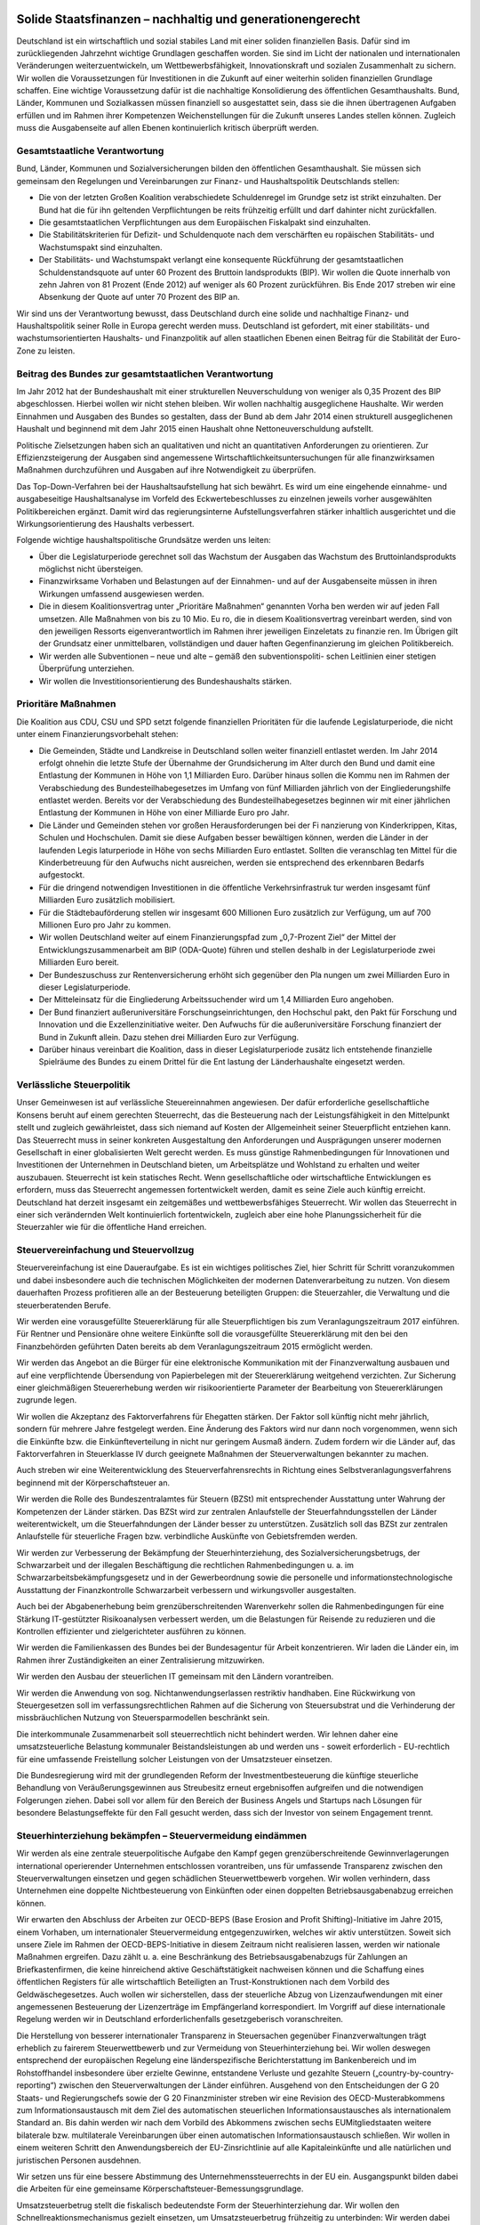 Solide Staatsfinanzen – nachhaltig und generationengerecht 
----------------------------------------------------------

Deutschland ist ein wirtschaftlich und sozial stabiles Land mit einer soliden finanziellen Basis. Dafür sind im zurückliegenden Jahrzehnt wichtige Grundlagen geschaffen 
worden. Sie sind im Licht der nationalen und internationalen Veränderungen weiterzuentwickeln, um Wettbewerbsfähigkeit, Innovationskraft und sozialen Zusammenhalt zu sichern. Wir wollen die Voraussetzungen für Investitionen in die Zukunft auf 
einer weiterhin soliden finanziellen Grundlage schaffen. Eine wichtige Voraussetzung 
dafür ist die nachhaltige Konsolidierung des öffentlichen Gesamthaushalts. Bund, 
Länder, Kommunen und Sozialkassen müssen finanziell so ausgestattet sein, dass 
sie die ihnen übertragenen Aufgaben erfüllen und im Rahmen ihrer Kompetenzen 
Weichenstellungen für die Zukunft unseres Landes stellen können. Zugleich muss 
die Ausgabenseite auf allen Ebenen kontinuierlich kritisch überprüft werden. 
 
Gesamtstaatliche Verantwortung 
^^^^^^^^^^^^^^^^^^^^^^^^^^^^^^
Bund, Länder, Kommunen und Sozialversicherungen bilden den öffentlichen Gesamthaushalt. Sie müssen sich gemeinsam den Regelungen und Vereinbarungen 
zur Finanz- und Haushaltspolitik Deutschlands stellen: 
 
* Die von der letzten Großen Koalition verabschiedete Schuldenregel im Grundge  setz ist strikt einzuhalten. Der Bund hat die für ihn geltenden Verpflichtungen be  reits frühzeitig erfüllt und darf dahinter nicht zurückfallen.  
* Die gesamtstaatlichen Verpflichtungen aus dem Europäischen Fiskalpakt sind 
  einzuhalten. 
* Die Stabilitätskriterien für Defizit- und Schuldenquote nach dem verschärften eu  ropäischen Stabilitäts- und Wachstumspakt sind einzuhalten. 
* Der Stabilitäts- und Wachstumspakt verlangt eine konsequente Rückführung der 
  gesamtstaatlichen Schuldenstandsquote auf unter 60 Prozent des Bruttoin  landsprodukts (BIP). Wir wollen die Quote innerhalb von zehn Jahren von 81 
  Prozent (Ende 2012) auf weniger als 60 Prozent zurückführen. Bis Ende 2017 
  streben wir eine Absenkung der Quote auf unter 70 Prozent des BIP an. 

 
Wir sind uns der Verantwortung bewusst, dass Deutschland durch eine solide und 
nachhaltige Finanz- und Haushaltspolitik seiner Rolle in Europa gerecht werden 
muss. Deutschland ist gefordert, mit einer stabilitäts- und wachstumsorientierten 
Haushalts- und Finanzpolitik auf allen staatlichen Ebenen einen Beitrag für die Stabilität der Euro-Zone zu leisten. 
 
Beitrag des Bundes zur gesamtstaatlichen Verantwortung 
^^^^^^^^^^^^^^^^^^^^^^^^^^^^^^^^^^^^^^^^^^^^^^^^^^^^^^
Im Jahr 2012 hat der Bundeshaushalt mit einer strukturellen Neuverschuldung von 
weniger als 0,35 Prozent des BIP abgeschlossen. Hierbei wollen wir nicht stehen 
bleiben. Wir wollen nachhaltig ausgeglichene Haushalte. Wir werden Einnahmen und 
Ausgaben des Bundes so gestalten, dass der Bund ab dem Jahr 2014 einen strukturell ausgeglichenen Haushalt und beginnend mit dem Jahr 2015 einen Haushalt ohne 
Nettoneuverschuldung aufstellt. 
 
Politische Zielsetzungen haben sich an qualitativen und nicht an quantitativen Anforderungen zu orientieren. Zur Effizienzsteigerung der Ausgaben sind angemessene 
Wirtschaftlichkeitsuntersuchungen für alle finanzwirksamen Maßnahmen durchzuführen und Ausgaben auf ihre Notwendigkeit zu überprüfen. 
 
Das Top-Down-Verfahren bei der Haushaltsaufstellung hat sich bewährt. Es wird um 
eine eingehende einnahme- und ausgabeseitige Haushaltsanalyse im Vorfeld des 
Eckwertebeschlusses zu einzelnen jeweils vorher ausgewählten Politikbereichen ergänzt. Damit wird das regierungsinterne Aufstellungsverfahren stärker inhaltlich ausgerichtet und die Wirkungsorientierung des Haushalts verbessert. 
 
Folgende wichtige haushaltspolitische Grundsätze werden uns leiten: 

* Über die Legislaturperiode gerechnet soll das Wachstum der Ausgaben das 
  Wachstum des Bruttoinlandsprodukts möglichst nicht übersteigen. 
* Finanzwirksame Vorhaben und Belastungen auf der Einnahmen- und auf der 
  Ausgabenseite müssen in ihren Wirkungen umfassend ausgewiesen werden.    
* Die in diesem Koalitionsvertrag unter „Prioritäre Maßnahmen“ genannten Vorha  ben werden wir auf jeden Fall umsetzen. Alle Maßnahmen von bis zu 10 Mio. Eu  ro, die in diesem Koalitionsvertrag vereinbart werden, sind von den jeweiligen 
  Ressorts eigenverantwortlich im Rahmen ihrer jeweiligen Einzeletats zu finanzie  ren. Im Übrigen gilt der Grundsatz einer unmittelbaren, vollständigen und dauer  haften Gegenfinanzierung im gleichen Politikbereich.   
* Wir werden alle Subventionen – neue und alte – gemäß den subventionspoliti-  
  schen Leitlinien einer stetigen Überprüfung unterziehen.  
* Wir wollen die Investitionsorientierung des Bundeshaushalts stärken.  
 
Prioritäre Maßnahmen 
^^^^^^^^^^^^^^^^^^^^
Die Koalition aus CDU, CSU und SPD setzt folgende finanziellen Prioritäten für die 
laufende Legislaturperiode, die nicht unter einem Finanzierungsvorbehalt stehen: 
 
* Die Gemeinden, Städte und Landkreise in Deutschland sollen weiter finanziell 
  entlastet werden. Im Jahr 2014 erfolgt ohnehin die letzte Stufe der Übernahme 
  der Grundsicherung im Alter durch den Bund und damit eine Entlastung der 
  Kommunen in Höhe von 1,1 Milliarden Euro. Darüber hinaus sollen die Kommu  nen im Rahmen der Verabschiedung des Bundesteilhabegesetzes im Umfang 
  von fünf Milliarden jährlich von der Eingliederungshilfe entlastet werden. Bereits 
  vor der Verabschiedung des Bundesteilhabegesetzes beginnen wir mit einer 
  jährlichen Entlastung der Kommunen in Höhe von einer Milliarde Euro pro Jahr. 
* Die Länder und Gemeinden stehen vor großen Herausforderungen bei der Fi  nanzierung von Kinderkrippen, Kitas, Schulen und Hochschulen. Damit sie diese 
  Aufgaben besser bewältigen können, werden die Länder in der laufenden Legis  laturperiode in Höhe von sechs Milliarden Euro entlastet. Sollten die veranschlag  ten Mittel für die Kinderbetreuung für den Aufwuchs nicht ausreichen, werden sie 
  entsprechend des erkennbaren Bedarfs aufgestockt. 
* Für die dringend notwendigen Investitionen in die öffentliche Verkehrsinfrastruk  tur werden insgesamt fünf Milliarden Euro zusätzlich mobilisiert. 
* Für die Städtebauförderung stellen wir insgesamt 600 Millionen Euro zusätzlich 
  zur Verfügung, um auf 700 Millionen Euro pro Jahr zu kommen. 
* Wir wollen Deutschland weiter auf einem Finanzierungspfad zum „0,7-Prozent  Ziel“ der Mittel der Entwicklungszusammenarbeit am BIP (ODA-Quote) führen 
  und stellen deshalb in der Legislaturperiode zwei Milliarden Euro bereit. 
* Der Bundeszuschuss zur Rentenversicherung erhöht sich gegenüber den Pla  nungen um zwei Milliarden Euro in dieser Legislaturperiode. 
* Der Mitteleinsatz für die Eingliederung Arbeitssuchender wird um 1,4 Milliarden 
  Euro angehoben. 
* Der Bund finanziert außeruniversitäre Forschungseinrichtungen, den Hochschul  pakt, den Pakt für Forschung und Innovation und die Exzellenzinitiative weiter. 
  Den Aufwuchs für die außeruniversitäre Forschung finanziert der Bund in Zukunft 
  allein. Dazu stehen drei Milliarden Euro zur Verfügung. 
* Darüber hinaus vereinbart die Koalition, dass in dieser Legislaturperiode zusätz  lich entstehende finanzielle Spielräume des Bundes zu einem Drittel für die Ent  lastung der Länderhaushalte eingesetzt werden. 

 
Verlässliche Steuerpolitik 
^^^^^^^^^^^^^^^^^^^^^^^^^^
Unser Gemeinwesen ist auf verlässliche Steuereinnahmen angewiesen. Der dafür 
erforderliche gesellschaftliche Konsens beruht auf einem gerechten Steuerrecht, das 
die Besteuerung nach der Leistungsfähigkeit in den Mittelpunkt stellt und zugleich 
gewährleistet, dass sich niemand auf Kosten der Allgemeinheit seiner Steuerpflicht 
entziehen kann. Das Steuerrecht muss in seiner konkreten Ausgestaltung den Anforderungen und Ausprägungen unserer modernen Gesellschaft in einer globalisierten 
Welt gerecht werden. Es muss günstige Rahmenbedingungen für Innovationen und 
Investitionen der Unternehmen in Deutschland bieten, um Arbeitsplätze und Wohlstand zu erhalten und weiter auszubauen. Steuerrecht ist kein statisches Recht. 
Wenn gesellschaftliche oder wirtschaftliche Entwicklungen es erfordern, muss das 
Steuerrecht angemessen fortentwickelt werden, damit es seine Ziele auch künftig erreicht. Deutschland hat derzeit insgesamt ein zeitgemäßes und wettbewerbsfähiges 
Steuerrecht. Wir wollen das Steuerrecht in einer sich verändernden Welt kontinuierlich fortentwickeln, zugleich aber eine hohe Planungssicherheit für die Steuerzahler 
wie für die öffentliche Hand erreichen. 
 
Steuervereinfachung und Steuervollzug 
^^^^^^^^^^^^^^^^^^^^^^^^^^^^^^^^^^^^^
Steuervereinfachung ist eine Daueraufgabe. Es ist ein wichtiges politisches Ziel, hier 
Schritt für Schritt voranzukommen und dabei insbesondere auch die technischen 
Möglichkeiten der modernen Datenverarbeitung zu nutzen. Von diesem dauerhaften 
Prozess profitieren alle an der Besteuerung beteiligten Gruppen: die Steuerzahler, 
die Verwaltung und die steuerberatenden Berufe. 

Wir werden eine vorausgefüllte Steuererklärung für alle Steuerpflichtigen bis zum 
Veranlagungszeitraum 2017 einführen. Für Rentner und Pensionäre ohne weitere 
Einkünfte soll die vorausgefüllte Steuererklärung mit den bei den Finanzbehörden 
geführten Daten bereits ab dem Veranlagungszeitraum 2015 ermöglicht werden.  
 
Wir werden das Angebot an die Bürger für eine elektronische Kommunikation mit der 
Finanzverwaltung ausbauen und auf eine verpflichtende Übersendung von Papierbelegen mit der Steuererklärung weitgehend verzichten. Zur Sicherung einer gleichmäßigen Steuererhebung werden wir risikoorientierte Parameter der Bearbeitung von 
Steuererklärungen zugrunde legen.  
 
Wir wollen die Akzeptanz des Faktorverfahrens für Ehegatten stärken. Der Faktor 
soll künftig nicht mehr jährlich, sondern für mehrere Jahre festgelegt werden. Eine 
Änderung des Faktors wird nur dann noch vorgenommen, wenn sich die Einkünfte 
bzw. die Einkünfteverteilung in nicht nur geringem Ausmaß ändern. Zudem fordern 
wir die Länder auf, das Faktorverfahren in Steuerklasse IV durch geeignete Maßnahmen der Steuerverwaltungen bekannter zu machen.  
 
Auch streben wir eine Weiterentwicklung des Steuerverfahrensrechts in Richtung eines Selbstveranlagungsverfahrens beginnend mit der Körperschaftsteuer an.  
 
Wir werden die Rolle des Bundeszentralamtes für Steuern (BZSt) mit entsprechender 
Ausstattung unter Wahrung der Kompetenzen der Länder stärken. Das BZSt wird zur 
zentralen Anlaufstelle der Steuerfahndungsstellen der Länder weiterentwickelt, um 
die Steuerfahndungen der Länder besser zu unterstützen. Zusätzlich soll das BZSt 
zur zentralen Anlaufstelle für steuerliche Fragen bzw. verbindliche Auskünfte von 
Gebietsfremden werden.  
 
Wir werden zur Verbesserung der Bekämpfung der Steuerhinterziehung, des Sozialversicherungsbetrugs, der Schwarzarbeit und der illegalen Beschäftigung die rechtlichen Rahmenbedingungen u. a. im Schwarzarbeitsbekämpfungsgesetz und in der 
Gewerbeordnung sowie die personelle und informationstechnologische Ausstattung 
der Finanzkontrolle Schwarzarbeit verbessern und wirkungsvoller ausgestalten.  
 
Auch bei der Abgabenerhebung beim grenzüberschreitenden Warenverkehr sollen 
die Rahmenbedingungen für eine Stärkung IT-gestützter Risikoanalysen verbessert 
werden, um die Belastungen für Reisende zu reduzieren und die Kontrollen effizienter und zielgerichteter ausführen zu können. 
 
Wir werden die Familienkassen des Bundes bei der Bundesagentur für Arbeit konzentrieren. Wir laden die Länder ein, im Rahmen ihrer Zuständigkeiten an einer Zentralisierung mitzuwirken. 
 
Wir werden den Ausbau der steuerlichen IT gemeinsam mit den Ländern vorantreiben. 
 
Wir werden die Anwendung von sog. Nichtanwendungserlassen restriktiv handhaben. Eine Rückwirkung von Steuergesetzen soll im verfassungsrechtlichen Rahmen 
auf die Sicherung von Steuersubstrat und die Verhinderung der missbräuchlichen 
Nutzung von Steuersparmodellen beschränkt sein. 

Die interkommunale Zusammenarbeit soll steuerrechtlich nicht behindert werden. Wir 
lehnen daher eine umsatzsteuerliche Belastung kommunaler Beistandsleistungen ab 
und werden uns - soweit erforderlich - EU-rechtlich für eine umfassende Freistellung 
solcher Leistungen von der Umsatzsteuer einsetzen. 
 
Die Bundesregierung wird mit der grundlegenden Reform der Investmentbesteuerung die künftige steuerliche Behandlung von Veräußerungsgewinnen aus Streubesitz erneut ergebnisoffen aufgreifen und die notwendigen Folgerungen ziehen. Dabei 
soll vor allem für den Bereich der Business Angels und Startups nach Lösungen für 
besondere Belastungseffekte für den Fall gesucht werden, dass sich der Investor von 
seinem Engagement trennt. 
 
Steuerhinterziehung bekämpfen – Steuervermeidung eindämmen 
^^^^^^^^^^^^^^^^^^^^^^^^^^^^^^^^^^^^^^^^^^^^^^^^^^^^^^^^^^
Wir werden als eine zentrale steuerpolitische Aufgabe den Kampf gegen grenzüberschreitende Gewinnverlagerungen international operierender Unternehmen entschlossen vorantreiben, uns für umfassende Transparenz zwischen den Steuerverwaltungen einsetzen und gegen schädlichen Steuerwettbewerb vorgehen. Wir wollen 
verhindern, dass Unternehmen eine doppelte Nichtbesteuerung von Einkünften oder 
einen doppelten Betriebsausgabenabzug erreichen können.  
 
Wir erwarten den Abschluss der Arbeiten zur OECD-BEPS (Base Erosion and Profit 
Shifting)-Initiative im Jahre 2015, einem Vorhaben, um internationaler Steuervermeidung entgegenzuwirken, welches wir aktiv unterstützen. Soweit sich unsere Ziele im 
Rahmen der OECD-BEPS-Initiative in diesem Zeitraum nicht realisieren lassen, werden wir nationale Maßnahmen ergreifen. Dazu zählt u. a. eine Beschränkung des Betriebsausgabenabzugs für Zahlungen an Briefkastenfirmen, die keine hinreichend aktive Geschäftstätigkeit nachweisen können und die Schaffung eines öffentlichen Registers für alle wirtschaftlich Beteiligten an Trust-Konstruktionen nach dem Vorbild 
des Geldwäschegesetzes. Auch wollen wir sicherstellen, dass der steuerliche Abzug 
von Lizenzaufwendungen mit einer angemessenen Besteuerung der Lizenzerträge 
im Empfängerland korrespondiert. Im Vorgriff auf diese internationale Regelung werden wir in Deutschland erforderlichenfalls gesetzgeberisch voranschreiten. 
 
Die Herstellung von besserer internationaler Transparenz in Steuersachen gegenüber Finanzverwaltungen trägt erheblich zu fairerem Steuerwettbewerb und zur Vermeidung von Steuerhinterziehung bei. Wir wollen deswegen entsprechend der europäischen Regelung eine länderspezifische Berichterstattung im Bankenbereich und 
im Rohstoffhandel insbesondere über erzielte Gewinne, entstandene Verluste und 
gezahlte Steuern („country-by-country-reporting“) zwischen den Steuerverwaltungen 
der Länder einführen. Ausgehend von den Entscheidungen der G 20 Staats- und 
Regierungschefs sowie der G 20 Finanzminister streben wir eine Revision des 
OECD-Musterabkommens zum Informationsaustausch mit dem Ziel des automatischen steuerlichen Informationsaustausches als internationalem Standard an. Bis 
dahin werden wir nach dem Vorbild des Abkommens zwischen sechs EUMitgliedstaaten weitere bilaterale bzw. multilaterale Vereinbarungen über einen automatischen Informationsaustausch schließen. Wir wollen in einem weiteren Schritt 
den Anwendungsbereich der EU-Zinsrichtlinie auf alle Kapitaleinkünfte und alle natürlichen und juristischen Personen ausdehnen. 

Wir setzen uns für eine bessere Abstimmung des Unternehmenssteuerrechts in der 
EU ein. Ausgangspunkt bilden dabei die Arbeiten für eine gemeinsame Körperschaftsteuer-Bemessungsgrundlage.  
 
Umsatzsteuerbetrug stellt die fiskalisch bedeutendste Form der Steuerhinterziehung 
dar. Wir wollen den Schnellreaktionsmechanismus gezielt einsetzen, um Umsatzsteuerbetrug frühzeitig zu unterbinden: Wir werden dabei darauf achten, dass 
deutsches Umsatzsteuerrecht nicht unnötig kompliziert wird. Erforderlichenfalls werden wir weitere Initiativen ergreifen. Das BZSt wird zentraler Ansprechpartner der Finanzverwaltungen der Bundesländer für betrügerische Gestaltungen unabhängig von 
Branchen. 
 
Die Bundesregierung wird die Arbeiten für die nationale Verhandlungsgrundlage für 
Doppelbesteuerungsabkommen (DBA) fortsetzen. DBA dienen nicht mehr alleine der 
Verhinderung von doppelter Besteuerung, sondern auch der Verhinderung doppelter 
Nichtbesteuerung (sog. weiße Einkünfte). Wir werden daher weiterhin entsprechende 
Klauseln in den DBAs verhandeln und in der Zwischenzeit diese Grundsätze in nationalen Regelungen absichern.  
 
Wir werden auf internationaler, europäischer und nationaler Ebene weiter konsequent gegen Steuervermeidung durch Nutzung von Offshore-Finanzplätzen vorgehen. 
 
Wir werden im Umwandlungssteuerrecht prüfen, wie der Anteilstausch und Umwandlungen mit finanziellen Gegenleistungen nicht mehr systemwidrig steuerfrei gestaltet 
werden können. Bei der Kombination aus Anteilstausch und Zuzahlung sollte gegebenenfalls die Zuzahlung quotal beschränkt, aber nicht gänzlich ausgeschlossen 
werden. 
 
Wir werden weiterhin entschlossen gegen Steuerhinterziehung vorgehen. Wir werden im Lichte des ausstehenden Berichts der Finanzministerkonferenz (FMK) die 
Regelungen zur strafbefreienden Selbstanzeige weiterentwickeln, sofern hierfür 
Handlungsbedarf aufgezeigt wird. Ein Ansatzpunkt wäre, die Wirkung der Selbstanzeige künftig von den vollständigen Angaben zu den steuerrechtlich unverjährten 
Zeiträumen (zehn Jahre) abhängig zu machen. Der Steuerpflichtige müsste dann, 
um Straffreiheit für die letzten fünf Jahre zu erlangen, auch für die weiter zurückliegenden fünf Jahre alle Angaben berichtigen, ergänzen oder nachholen. Zudem wollen wir künftig eine Anlaufhemmung bei bestimmten Auslandssachverhalten hinsichtlich der Festsetzungsverjährung einführen, wenn diese nicht korrekt erklärt werden. 
Werden steuerrelevante Auslandssachverhalte erst Jahre später bekannt, kann so 
die Besteuerung noch durchgeführt werden. 
 
Bei systematischen Verstößen von Banken gegen das Steuerrecht kommen aufsichtsrechtliche Sanktionen bis hin zum Lizenzentzug in Betracht. Die Bundesregierung wird prüfen, ob durch eine Verbesserung des Informationsflusses von der Bundesanstalt für Finanzdienstleistungsaufsicht (BaFin) an die Finanzbehörden die 
Steuerhinterziehung wirksamer bekämpft werden kann. 

Gewerbesteuer, Erbschaftsteuer, Grundsteuer 
^^^^^^^^^^^^^^^^^^^^^^^^^^^^^^^^^^^^^^^^^^^
Zum Kernbestand kommunaler Selbstverwaltung gehört eine stabile Finanzausstattung. Dies setzt voraus, dass die kommunalen Aufgaben zum Wohle der Bürgerinnen 
und Bürger ausreichend finanziert sind. 
Die Gewerbesteuer ist eine wichtige steuerliche Einnahmequelle der Kommunen. Wir 
wollen, dass auf der Basis des geltenden Rechts für die kommenden Jahre Planungssicherheit besteht. 
 
Die Erbschaftsteuer ermöglicht in ihrer jetzigen Ausgestaltung den Generationswechsel in den Unternehmen und schützt Arbeitsplätze. Sie bleibt den Ländern als 
wichtige Einnahmequelle erhalten.  
 
Die Grundsteuer wird unter Beibehaltung des Hebesatzrechtes für Kommunen zeitnah modernisiert. Wir fordern die Länder auf, nach Abschluss der laufenden Prüfprozesse rasch zu einer gemeinsamen Position zu kommen. Ziel der Reform ist es, die 
Grundsteuer als verlässliche kommunale Einnahmequelle zu erhalten, d. h. das Aufkommen zu sichern und Rechtssicherheit herzustellen. 
 
Europäische Bankenunion 
^^^^^^^^^^^^^^^^^^^^^^^
Wir brauchen eine kluge Regulierung der Finanzmärkte, insbesondere des Bankenbereichs. In der Zukunft müssen Banken selber mehr Mittel für Krisensituationen bereitstellen, damit die Steuerzahler nicht wieder wie in der Vergangenheit belastet 
werden. Wer die Freiheit will, mit riskanten Geschäften hohe Gewinne zu erzielen, 
muss auch für die Risiken einstehen. Die Spielregeln der Sozialen Marktwirtschaft 
sind ausgehebelt, wenn der Privatisierung von Gewinnen die Sozialisierung von Verlusten gegenüber steht. 
 
Wir brauchen eine funktionierende Bankenunion, bestehend aus einer einheitlichen 
Bankenaufsicht, einem einheitlichen Regelwerk und einem einheitlichen Mechanismus zur Bankenabwicklung. Bei der Bankenaufsicht, für deren zügige Verwirklichung 
wir uns einsetzen, treten wir zur Vermeidung von Interessenkonflikten für eine klare 
Trennung von Aufsichts- und Geldpolitik bei der EZB ein. Die Besonderheiten des 
deutschen 3-Säulen-Modell mit Sparkassen, Genossenschaftsbanken und Privatbanken müssen in der Aufsicht Berücksichtigung finden. Während systemrelevante 
Banken generell unter direkte EZB-Aufsicht gestellt werden, gilt dies nicht für kleine 
und regional tätige Institute. 
 
Bei der Sanierung und Abwicklung von Banken setzen wir uns für die strikte Einhaltung einer klaren Haftungskaskade und für eine konsequente Beteiligung von Bankgläubigern (Bail-In) ein. Künftig müssen vorrangig Eigentümer und Bankgläubiger, 
nicht Steuerzahler herangezogen werden. Sparer mit einer Einlage bis zu 100.000 
Euro werden geschützt.  
 
Wir wollen den europäischen Abwicklungsmechanismus auf einer rechtssicheren 
Grundlage errichten, sodass Banken rechtzeitig, effektiv und effizient abgewickelt 
werden können. Für den Abwicklungsmechanismus wollen wir eine zügige Lösung 
erreichen, die ausreichenden Schutz für die Budgethoheit der Mitgliedstaaten bietet. 
Vor diesem Hintergrund unterstützen wir den zügigen Aufbau einer europäischen 
Abwicklungsbehörde für die systemrelevanten grenzüberschreitenden Banken und 
eines einheitlichen europäischen Abwicklungsfonds, der perspektivisch vollständig 
durch Bankenabgaben finanziert werden soll, deren Höhe sich an Systemrelevanz, 
Größe und Risikoprofil von Banken orientiert  
 
Wenn bis zur Einrichtung des europäischen Fonds bereits einbezahlte Mittel nationaler Fonds sowie die Beteiligung der Eigentümer und Gläubiger insgesamt nicht zur 
Finanzierung von Bankenabwicklungen und –restrukturierungen ausreichen, bleibt 
der betroffene Mitgliedstaat verantwortlich. Die Koalitionspartner werden sich dafür 
einsetzen, dass die für die etwaige Bankenrettung eingesetzten nationalen Haushaltsmittel aus dem 3 Prozent-Defizitkriterium des Stabilitäts- und Wachstumspaktes 
herausgerechnet werden. Sofern ein Mitgliedstaat zur Bankenrettung alleine nicht in 
der Lage ist und in eine gefährliche ökonomische Schieflage geraten würde, kann er 
im bestehenden Verfahren ESM-Hilfe beantragen. 
 
Sobald der Aufbau eines europäischen Abwicklungsmechanismus beschlossen ist, 
kann, nachdem der deutsche Gesetzgeber eine entsprechende Entscheidung getroffen und die EZB die Aufsicht operativ übernommen hat, als Zwischenlösung ein 
neues Instrument zur direkten Bankenrekapitalisierung auf Basis der bestehenden 
ESM-Regelungen mit einem maximalen Volumen von 60 Mrd. Euro und insbesondere mit der entsprechenden Konditionalität und als letztes Instrument einer Haftungskaskade in Frage kommen, wobei sichergestellt ist, dass vorher alle anderen vorrangigen Mittel ausgeschöpft worden sind und ein indirektes ESM-Bankenprogramm mit 
Blick auf die Schuldentragfähigkeit des Staates ausgeschlossen ist. Eine dauerhafte 
Übernahme direkter Bankenrisiken durch den Steuerzahler lehnen wir ab. 
 
Die Sicherheit der Spareinlagen ist ein wesentliches Element stabiler Finanzmärkte. 
Die Harmonisierung der Anforderungen an die nationalen Einlagensicherungssysteme in Europa unter Wahrung der nationalen Besonderheiten (insbesondere Sparkassen und Genossenschaftsbanken) ist daher ein weiteres wichtiges Element der 
Bankenunion. Die deutschen Einlagensicherungssysteme haben sich in der Krise als 
stabil erwiesen. Eine Vergemeinschaftung der Einlagensicherung auf EU-Ebene lehnen wir ab. 
 
Handlungsfähig im Bund, in Ländern und Kommunen
-----------------------------------------------

Das föderale System ist eine Stärke der Demokratie und ein wichtiger Grund für die 
Leistungsfähigkeit Deutschlands. Angesichts der Herausforderungen durch die Globalisierung und Europäisierung müssen wir immer wieder neu sicherstellen, dass unser föderales System handlungsfähig bleibt. Dazu gehört, dass jede Ebene – Bund, 
Länder und Kommunen – ihren Aufgaben mit einem hohen Maß an Eigenverantwortung nachkommen kann.  
 
Die Kommunen sind ein zentraler Bestandteil unseres Gemeinwesens. Sie nehmen 
wichtige Aufgaben der Daseinsvorsorge und der lokalen Infrastruktur wahr. Um die 
grundgesetzlich garantierte kommunale Selbstverwaltung zu sichern, müssen die 
Kommunen handlungsfähig sein. Voraussetzung dafür sind auch gesunde Finanzen. 
Der Bund hat dazu einen gewichtigen Beitrag geleistet, unter anderem durch die ab 
dem Jahr 2014 vollständige Erstattung der Nettoausgaben für die Grundsicherung im 
Alter und bei Erwerbsminderung, seine finanzielle Beteiligung am Ausbau der Kinderbetreuung für unter Dreijährige und die Fortschreibung der Entflechtungsmittel bis 
einschließlich 2019 auf dem bisherigen Niveau. Die kommunale Ebene erzielt seit 
dem Jahr 2012 Finanzierungsüberschüsse. Trotz des positiven Gesamteindrucks 
herrscht eine große Heterogenität bei der Finanzsituation der Kommunen.  
 
Wir werden ein Bundesleistungsgesetz für Menschen mit Behinderung (Bundesteilhabegesetz) erarbeiten. Mit Inkrafttreten dieses Gesetzes wird der Bund zu einer 
Entlastung der Kommunen bei der Eingliederungshilfe beitragen. Dabei werden wir 
die Neuorganisation der Ausgestaltung der Teilhabe zugunsten der Menschen mit 
Behinderung so regeln, dass keine neue Ausgabendynamik entsteht. 
 
Spätestens Ende 2019 müssen die Bund-Länder-Finanzbeziehungen neu geordnet 
sein. Der Länderfinanzausgleich ist zu diesem Zeitpunkt neu zu regeln. Die Länder 
werden ab diesem Zeitpunkt keine strukturellen Defizite mehr haben. In dieser Legislaturperiode müssen dafür die Weichen gestellt werden. Dazu finden zwischen Bund 
und Ländern Gespräche statt. 
 
Die Koalition wird parallel eine Kommission einrichten, in der Bund und Länder vertreten sind. Dazu werden Vertreter der Kommunen einbezogen. Die Kommission wird 
sich mit Fragen der föderalen Finanzbeziehungen befassen und dazu Vorschläge 
erarbeiten. Die Kommission soll bis Mitte der Legislaturperiode Ergebnisse zu den 
nachfolgenden Themenbereichen vorlegen: 
 
* Europäischer Fiskalvertrag 
* Schaffung von Voraussetzungen für die Konsolidierung und die dauerhafte Ein  haltung der neuen Schuldenregel in den Länderhaushalten  
* Einnahmen- und Aufgabenverteilung und Eigenverantwortung der föderalen 
  Ebenen 
* Reform des Länderfinanzausgleichs 
* Altschulden, Finanzierungsmodalitäten und Zinslasten 
* Zukunft des Solidaritätszuschlags. 

